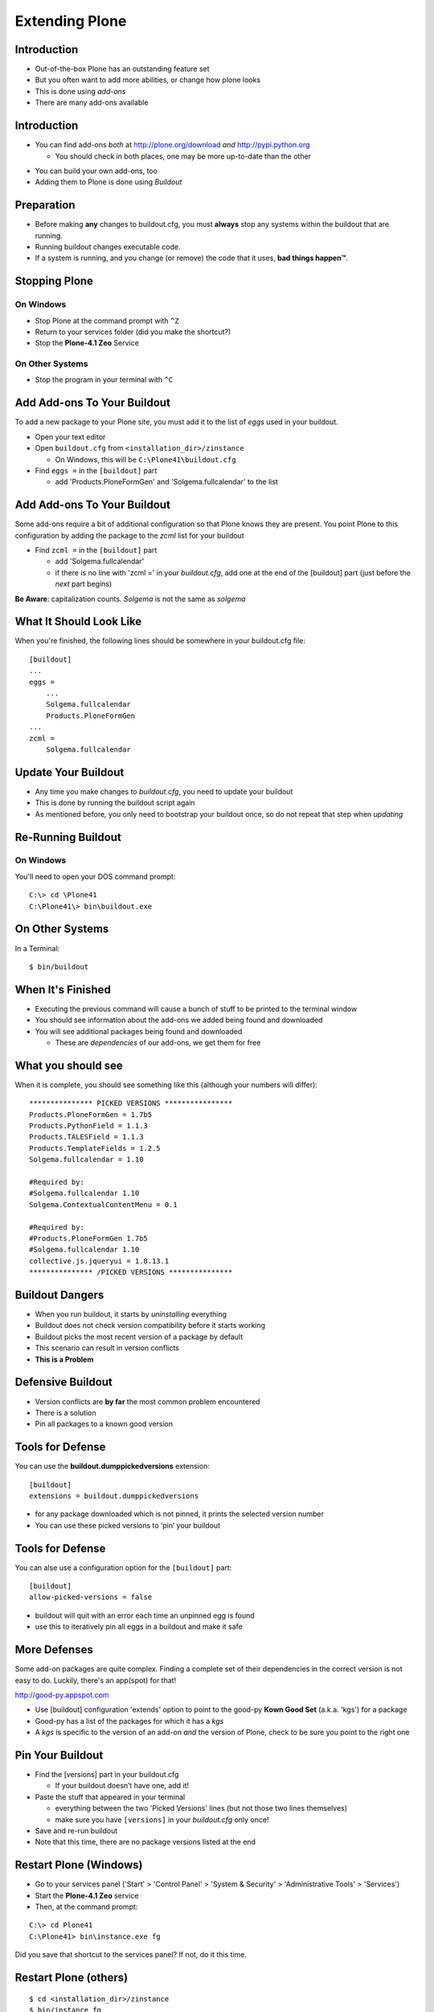 Extending Plone
===============

Introduction
------------

.. class:: incremental

* Out-of-the-box Plone has an outstanding feature set

* But you often want to add more abilities, or change how plone looks

* This is done using `add-ons`

* There are many add-ons available

Introduction
------------

* You can find add-ons *both* at http://plone.org/download *and*
  http://pypi.python.org

  .. class:: incremental

  * You should check in both places, one may be more up-to-date than the 
    other

.. class:: incremental

* You can build your own add-ons, too

* Adding them to Plone is done using `Buildout`

Preparation
-----------

.. class:: incremental

* Before making **any** changes to buildout.cfg, you must **always** stop any
  systems within the buildout that are running.

* Running buildout changes executable code.

* If a system is running, and you change (or remove) the code that it uses,
  **bad things happen™**.

Stopping Plone
--------------

On Windows
++++++++++

.. class:: todo

* Stop Plone at the command prompt with ``^Z``

* Return to your services folder (did you make the shortcut?)

* Stop the **Plone-4.1 Zeo** Service

On Other Systems
++++++++++++++++

.. class:: todo

* Stop the program in your terminal with ``^C``

Add Add-ons To Your Buildout
----------------------------

To add a new package to your Plone site, you must add it to the list of 
*eggs* used in your buildout.

.. class:: todo incremental

* Open your text editor

* Open ``buildout.cfg`` from ``<installation_dir>/zinstance``

  * On Windows, this will be ``C:\Plone41\buildout.cfg``

* Find ``eggs =`` in the ``[buildout]`` part

  * add 'Products.PloneFormGen' and 'Solgema.fullcalendar' to the list

Add Add-ons To Your Buildout
----------------------------

Some add-ons require a bit of additional configuration so that Plone knows
they are present.  You point Plone to this configuration by adding the package
to the *zcml* list for your buildout

.. class:: todo incremental

* Find ``zcml =`` in the ``[buildout]`` part

  .. class:: incremental

  * add 'Solgema.fullcalendar'

  * if there is no line with 'zcml =' in your `buildout.cfg`, add one at the
    end of the [buildout] part (just before the *next* part begins)

.. class:: incremental note

**Be Aware**: capitalization counts. `Solgema` is not the same as `solgema`

What It Should Look Like
------------------------

When you're finished, the following lines should be somewhere in your
buildout.cfg file::

    [buildout] 
    ... 
    eggs = 
        ... 
        Solgema.fullcalendar
        Products.PloneFormGen
    ...
    zcml = 
        Solgema.fullcalendar

Update Your Buildout
--------------------

.. class:: incremental

* Any time you make changes to `buildout.cfg`, you need to update your
  buildout

* This is done by running the buildout script again

* As mentioned before, you only need to bootstrap your buildout once, so do
  not repeat that step when *updating*

Re-Running Buildout
-------------------

On Windows
++++++++++

You'll need to open your DOS command prompt::

    C:\> cd \Plone41
    C:\Plone41\> bin\buildout.exe

On Other Systems
----------------

In a Terminal::

    $ bin/buildout

When It's Finished
------------------

.. class:: incremental

* Executing the previous command will cause a bunch of stuff to be printed to
  the terminal window

* You should see information about the add-ons we added being found and
  downloaded

* You will see additional packages being found and downloaded

  * These are `dependencies` of our add-ons, we get them for free 

What you should see
-------------------

When it is complete, you should see something like this (although your 
numbers will differ):

.. class:: note mini

::

    *************** PICKED VERSIONS ****************
    Products.PloneFormGen = 1.7b5
    Products.PythonField = 1.1.3
    Products.TALESField = 1.1.3
    Products.TemplateFields = 1.2.5
    Solgema.fullcalendar = 1.10

    #Required by:
    #Solgema.fullcalendar 1.10
    Solgema.ContextualContentMenu = 0.1

    #Required by:
    #Products.PloneFormGen 1.7b5
    #Solgema.fullcalendar 1.10
    collective.js.jqueryui = 1.8.13.1
    *************** /PICKED VERSIONS ***************

Buildout Dangers
----------------

.. class:: incremental

* When you run buildout, it starts by *uninstalling* everything

* Buildout does not check version compatibility before it starts working

* Buildout picks the most recent version of a package by default

* This scenario can result in version conflicts

* **This is a Problem**

Defensive Buildout
------------------

.. class:: incremental

* Version conflicts are **by far** the most common problem encountered

* There is a solution

* Pin all packages to a known good version

Tools for Defense
-----------------

You can use the **buildout.dumppickedversions** extension::

    [buildout]
    extensions = buildout.dumppickedversions

.. class:: incremental

* for any package downloaded which is not pinned, it prints the selected
  version number

* You can use these picked versions to ‘pin’ your buildout

Tools for Defense
-----------------

You can alse use a configuration option for the ``[buildout]`` part::

    [buildout]
    allow-picked-versions = false

.. class:: incremental

*  buildout will quit with an error each time an unpinned egg is found
 
*  use this to iteratively pin all eggs in a buildout and make it safe

More Defenses
-------------

Some add-on packages are quite complex. Finding a complete set of their
dependencies in the correct version is not easy to do. Luckily, there's an
app(spot) for that!

http://good-py.appspot.com

.. class:: incremental

* Use [buildout] configuration 'extends' option to point to the good-py **Kown
  Good Set** (a.k.a. 'kgs') for a package

* Good-py has a list of the packages for which it has a `kgs`

* A `kgs` is specific to the version of an add-on *and* the version of Plone,
  check to be sure you point to the right one

Pin Your Buildout
-----------------

.. class:: todo incremental

* Find the [versions] part in your buildout.cfg

  * If your buildout doesn’t have one, add it!

* Paste the stuff that appeared in your terminal

  * everything between the two 'Picked Versions' lines (but not those two 
    lines themselves)

  * make sure you have ``[versions]`` in your `buildout.cfg` only once!

* Save and re-run buildout

* Note that this time, there are no package versions listed at the end

Restart Plone (Windows)
-----------------------

.. class:: todo incremental

* Go to your services panel ('Start' > 'Control Panel' > 'System & Security' 
  > 'Administrative Tools' > 'Services')

* Start the **Plone-4.1 Zeo** service

* Then, at the command prompt:

.. class:: incremental

::

    C:\> cd Plone41
    C:\Plone41> bin\instance.exe fg

.. class:: note incremental

Did you save that shortcut to the services panel?  If not, do it this time.

Restart Plone (others)
----------------------

::

    $ cd <installation_dir>/zinstance
    $ bin/instance fg

Activate Our New Add-ons
------------------------

.. class:: todo incremental

* Go to http://localhost:8080/Plone

* Make sure you are logged in as 'admin'

* Click 'Site Setup' from the menu at the top right (personal tools)

* Click 'Add-Ons'

* Select 'PloneFormGen' and 'Solgema.fullcalendar' from the list of 'Available
  add-ons'

* Click 'Activate'

Behind the Scenes
-----------------

.. class:: incremental

* Look in your terminal, what do you see?

* That printed output is from `GenericSetup`

  *  It tells us about what actions were taken during activation

* Notice that more than two packages were activated

  * `GenericSetup` can automatically activate dependencies for packages

* We’ll learn more about `GenericSetup` later

Test Your Skills
----------------

You've now extended Plone with two packages that will provide add-on features.

There's one more package we want to add which will make our work easier over
the next two days. This product will prevent email from being sent out by 
Plone.  Instead, emails will be printed to the terminal.

.. class:: incremental

Let's see if you can get it done on your own!

Test Your Skills
----------------

.. class:: todo

* Stop Plone

* Add the package **Products.PrintingMailHost**

* You will *not* need to add it to the ``zcml`` list in buildout.cfg

* Re-run buildout

* Start Plone in the Foreground

.. class:: incremental note

**question**: Can you *activate* that product?

